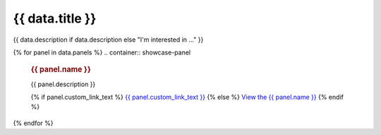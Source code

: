 .. rst-class:: panel-list-page

======================================================================================================================================================
{{ data.title }}
======================================================================================================================================================

{{ data.description if data.description else "I'm interested in ..." }}

{% for panel in data.panels %}
.. container:: showcase-panel

   .. container::

      .. rubric:: {{ panel.name }}

      {{ panel.description }}

      {% if panel.custom_link_text %}
      `{{ panel.custom_link_text }} <{{ panel.link }}>`_
      {% else %}
      `View the {{ panel.name }} <{{ panel.link }}>`_
      {% endif %}

   .. container::

      .. image:: {{ panel.image }}
         :class: no-gallery
{% endfor %}
